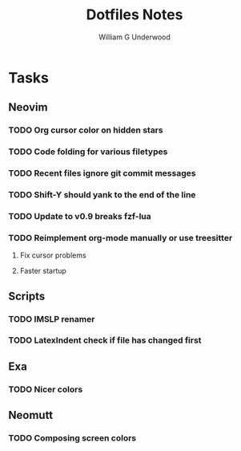 #+title: Dotfiles Notes
#+author: William G Underwood
* Tasks
** Neovim
*** TODO Org cursor color on hidden stars
*** TODO Code folding for various filetypes
*** TODO Recent files ignore git commit messages
*** TODO Shift-Y should yank to the end of the line
*** TODO Update to v0.9 breaks fzf-lua
*** TODO Reimplement org-mode manually or use treesitter
**** Fix cursor problems
**** Faster startup
** Scripts
*** TODO IMSLP renamer
*** TODO LatexIndent check if file has changed first
** Exa
*** TODO Nicer colors
** Neomutt
*** TODO Composing screen colors
